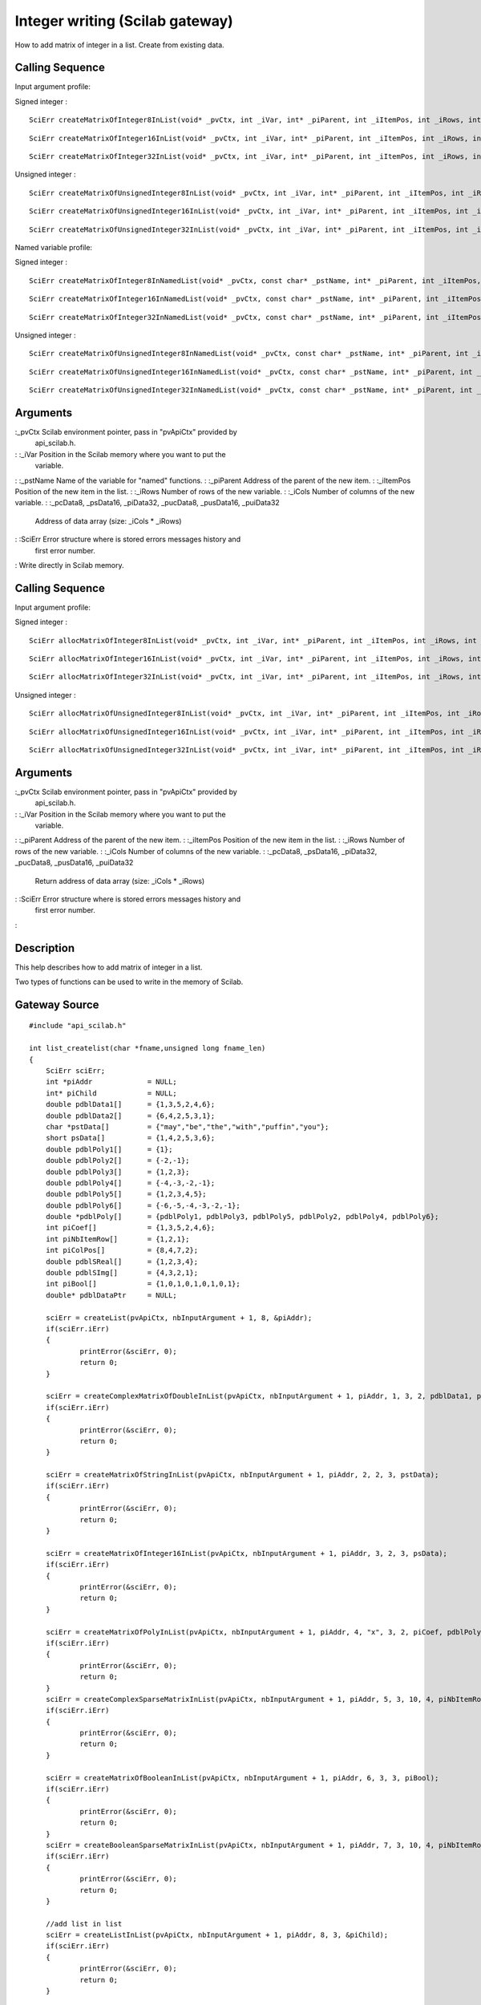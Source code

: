 


Integer writing (Scilab gateway)
================================

How to add matrix of integer in a list.
Create from existing data.


Calling Sequence
~~~~~~~~~~~~~~~~

Input argument profile:

Signed integer :


::

    SciErr createMatrixOfInteger8InList(void* _pvCtx, int _iVar, int* _piParent, int _iItemPos, int _iRows, int _iCols, const char* _pcData)



::

    SciErr createMatrixOfInteger16InList(void* _pvCtx, int _iVar, int* _piParent, int _iItemPos, int _iRows, int _iCols, const short* _psData)



::

    SciErr createMatrixOfInteger32InList(void* _pvCtx, int _iVar, int* _piParent, int _iItemPos, int _iRows, int _iCols, const int* _piData)


Unsigned integer :


::

    SciErr createMatrixOfUnsignedInteger8InList(void* _pvCtx, int _iVar, int* _piParent, int _iItemPos, int _iRows, int _iCols, const unsigned char* _pucData)



::

    SciErr createMatrixOfUnsignedInteger16InList(void* _pvCtx, int _iVar, int* _piParent, int _iItemPos, int _iRows, int _iCols, const unsigned short* _pusData)



::

    SciErr createMatrixOfUnsignedInteger32InList(void* _pvCtx, int _iVar, int* _piParent, int _iItemPos, int _iRows, int _iCols, const unsigned int* _puiData)


Named variable profile:

Signed integer :


::

    SciErr createMatrixOfInteger8InNamedList(void* _pvCtx, const char* _pstName, int* _piParent, int _iItemPos, int _iRows, int _iCols, const char* _pcData)



::

    SciErr createMatrixOfInteger16InNamedList(void* _pvCtx, const char* _pstName, int* _piParent, int _iItemPos, int _iRows, int _iCols, const short* _psData)



::

    SciErr createMatrixOfInteger32InNamedList(void* _pvCtx, const char* _pstName, int* _piParent, int _iItemPos, int _iRows, int _iCols, const int* _piData)


Unsigned integer :


::

    SciErr createMatrixOfUnsignedInteger8InNamedList(void* _pvCtx, const char* _pstName, int* _piParent, int _iItemPos, int _iRows, int _iCols, const unsigned char* _pucData)



::

    SciErr createMatrixOfUnsignedInteger16InNamedList(void* _pvCtx, const char* _pstName, int* _piParent, int _iItemPos, int _iRows, int _iCols, const unsigned short* _pusData)



::

    SciErr createMatrixOfUnsignedInteger32InNamedList(void* _pvCtx, const char* _pstName, int* _piParent, int _iItemPos, int _iRows, int _iCols, const unsigned int* _puiData)




Arguments
~~~~~~~~~

:_pvCtx Scilab environment pointer, pass in "pvApiCtx" provided by
  api_scilab.h.
: :_iVar Position in the Scilab memory where you want to put the
  variable.
: :_pstName Name of the variable for "named" functions.
: :_piParent Address of the parent of the new item.
: :_iItemPos Position of the new item in the list.
: :_iRows Number of rows of the new variable.
: :_iCols Number of columns of the new variable.
: :_pcData8, _psData16, _piData32, _pucData8, _pusData16, _puiData32
  Address of data array (size: _iCols * _iRows)
: :SciErr Error structure where is stored errors messages history and
  first error number.
:
Write directly in Scilab memory.


Calling Sequence
~~~~~~~~~~~~~~~~

Input argument profile:

Signed integer :


::

    SciErr allocMatrixOfInteger8InList(void* _pvCtx, int _iVar, int* _piParent, int _iItemPos, int _iRows, int _iCols, char** _pcData)



::

    SciErr allocMatrixOfInteger16InList(void* _pvCtx, int _iVar, int* _piParent, int _iItemPos, int _iRows, int _iCols, short** _psData)



::

    SciErr allocMatrixOfInteger32InList(void* _pvCtx, int _iVar, int* _piParent, int _iItemPos, int _iRows, int _iCols, int** _piData)


Unsigned integer :


::

    SciErr allocMatrixOfUnsignedInteger8InList(void* _pvCtx, int _iVar, int* _piParent, int _iItemPos, int _iRows, int _iCols, unsigned char** _pucData)



::

    SciErr allocMatrixOfUnsignedInteger16InList(void* _pvCtx, int _iVar, int* _piParent, int _iItemPos, int _iRows, int _iCols, unsigned short** _pusData)



::

    SciErr allocMatrixOfUnsignedInteger32InList(void* _pvCtx, int _iVar, int* _piParent, int _iItemPos, int _iRows, int _iCols, unsigned int** _puiData)




Arguments
~~~~~~~~~

:_pvCtx Scilab environment pointer, pass in "pvApiCtx" provided by
  api_scilab.h.
: :_iVar Position in the Scilab memory where you want to put the
  variable.
: :_piParent Address of the parent of the new item.
: :_iItemPos Position of the new item in the list.
: :_iRows Number of rows of the new variable.
: :_iCols Number of columns of the new variable.
: :_pcData8, _psData16, _piData32, _pucData8, _pusData16, _puiData32
  Return address of data array (size: _iCols * _iRows)
: :SciErr Error structure where is stored errors messages history and
  first error number.
:



Description
~~~~~~~~~~~

This help describes how to add matrix of integer in a list.

Two types of functions can be used to write in the memory of Scilab.



Gateway Source
~~~~~~~~~~~~~~


::

    #include "api_scilab.h"
    
    int list_createlist(char *fname,unsigned long fname_len)
    {
    	SciErr sciErr;
    	int *piAddr             = NULL;
    	int* piChild            = NULL;
    	double pdblData1[]      = {1,3,5,2,4,6};
    	double pdblData2[]      = {6,4,2,5,3,1};
    	char *pstData[]         = {"may","be","the","with","puffin","you"};
    	short psData[]          = {1,4,2,5,3,6};
    	double pdblPoly1[]      = {1};
    	double pdblPoly2[]      = {-2,-1};
    	double pdblPoly3[]      = {1,2,3};
    	double pdblPoly4[]      = {-4,-3,-2,-1};
    	double pdblPoly5[]      = {1,2,3,4,5};
    	double pdblPoly6[]      = {-6,-5,-4,-3,-2,-1};
    	double *pdblPoly[]      = {pdblPoly1, pdblPoly3, pdblPoly5, pdblPoly2, pdblPoly4, pdblPoly6};
    	int piCoef[]            = {1,3,5,2,4,6};
    	int piNbItemRow[]       = {1,2,1};
    	int piColPos[]          = {8,4,7,2};
    	double pdblSReal[]      = {1,2,3,4};
    	double pdblSImg[]       = {4,3,2,1};
    	int piBool[]            = {1,0,1,0,1,0,1,0,1};
    	double* pdblDataPtr     = NULL;
    
    	sciErr = createList(pvApiCtx, nbInputArgument + 1, 8, &piAddr);
    	if(sciErr.iErr)
    	{
    		printError(&sciErr, 0);
    		return 0;
    	}
    
    	sciErr = createComplexMatrixOfDoubleInList(pvApiCtx, nbInputArgument + 1, piAddr, 1, 3, 2, pdblData1, pdblData2);
    	if(sciErr.iErr)
    	{
    		printError(&sciErr, 0);
    		return 0;
    	}
    
    	sciErr = createMatrixOfStringInList(pvApiCtx, nbInputArgument + 1, piAddr, 2, 2, 3, pstData);
    	if(sciErr.iErr)
    	{
    		printError(&sciErr, 0);
    		return 0;
    	}
    
    	sciErr = createMatrixOfInteger16InList(pvApiCtx, nbInputArgument + 1, piAddr, 3, 2, 3, psData);
    	if(sciErr.iErr)
    	{
    		printError(&sciErr, 0);
    		return 0;
    	}
    
    	sciErr = createMatrixOfPolyInList(pvApiCtx, nbInputArgument + 1, piAddr, 4, "x", 3, 2, piCoef, pdblPoly);
    	if(sciErr.iErr)
    	{
    		printError(&sciErr, 0);
    		return 0;
    	}
    	sciErr = createComplexSparseMatrixInList(pvApiCtx, nbInputArgument + 1, piAddr, 5, 3, 10, 4, piNbItemRow, piColPos, pdblSReal, pdblSImg);
    	if(sciErr.iErr)
    	{
    		printError(&sciErr, 0);
    		return 0;
    	}
    
    	sciErr = createMatrixOfBooleanInList(pvApiCtx, nbInputArgument + 1, piAddr, 6, 3, 3, piBool);
    	if(sciErr.iErr)
    	{
    		printError(&sciErr, 0);
    		return 0;
    	}
    	sciErr = createBooleanSparseMatrixInList(pvApiCtx, nbInputArgument + 1, piAddr, 7, 3, 10, 4, piNbItemRow, piColPos);
    	if(sciErr.iErr)
    	{
    		printError(&sciErr, 0);
    		return 0;
    	}
    
    	//add list in list
    	sciErr = createListInList(pvApiCtx, nbInputArgument + 1, piAddr, 8, 3, &piChild);
    	if(sciErr.iErr)
    	{
    		printError(&sciErr, 0);
    		return 0;
    	}
    
    	sciErr = createMatrixOfDoubleInList(pvApiCtx, nbInputArgument + 1, piChild, 1, 3, 2, pdblData1);
    	if(sciErr.iErr)
    	{
    		printError(&sciErr, 0);
    		return 0;
    	}
    
    	sciErr = createSparseMatrixInList(pvApiCtx, nbInputArgument + 1, piChild, 2, 3, 10, 4, piNbItemRow, piColPos, pdblSReal);
    	if(sciErr.iErr)
    	{
    		printError(&sciErr, 0);
    		return 0;
    	}
    
    	pdblDataPtr     = (double*)malloc(sizeof(double) * 4);
    	pdblDataPtr[0]  = 1;
    	pdblDataPtr[1]  = 2;
    	pdblDataPtr[2]  = 3;
    	pdblDataPtr[3]  = 4;
    
    	sciErr = createPointerInList(pvApiCtx, nbInputArgument + 1, piChild, 3, pdblDataPtr);
    	if(sciErr.iErr)
    	{
    		printError(&sciErr, 0);
    		return 0;
    	}
    
    	AssignOutputVariable(1) = nbInputArgument + 1;
    	return 0;
    }




Scilab test script
~~~~~~~~~~~~~~~~~~


::

    size_ref    = 8;
    type_ref    = ["constant","string","int16","polynomial", "sparse", "boolean", "boolean sparse", "list"];
    dim_ref     = `list`_([3,2],[2,3],[2,3],[3,2],[3,10],[3,3],[3,10],3);
    
    l = list_createlist();
    if `size`_(l) <> size_ref then `error`_("failed"), end
    for i = 1 : size_ref
        if `typeof`_(l(i)) <> type_ref(i) then `error`_("failed"), end
        if `size`_(l(i)) <> dim_ref(i) then `error`_("failed"), end
    end




